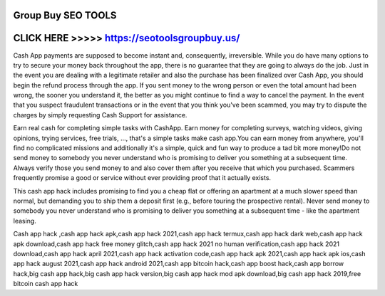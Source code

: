 Group Buy SEO TOOLS 
==============================================================================




CLICK HERE >>>>> https://seotoolsgroupbuy.us/
===================================================



Cash App payments are supposed to become instant and, consequently, irreversible. While you do have many options to try to secure your money back throughout the app, there is no guarantee that they are going to always do the job. Just in the event you are dealing with a legitimate retailer and also the purchase has been finalized over Cash App, you should begin the refund process through the app. If you sent money to the wrong person or even the total amount had been wrong, the sooner you understand it, the better as you might continue to find a way to cancel the payment. In the event that you suspect fraudulent transactions or in the event that you think you've been scammed, you may try to dispute the charges by simply requesting Cash Support for assistance.

Earn real cash for completing simple tasks with CashApp. Earn money for completing surveys, watching videos, giving opinions, trying services, free trials, ..., that's a simple tasks make cash app.You can earn money from anywhere, you'll find no complicated missions and additionally it's a simple, quick and fun way to produce a tad bit more money!Do not send money to somebody you never understand who is promising to deliver you something at a subsequent time. Always verify those you send money to and also cover them after you receive that which you purchased. Scammers frequently promise a good or service without ever providing proof that it actually exists.
 
This cash app hack includes promising to find you a cheap flat or offering an apartment at a much slower speed than normal, but demanding you to ship them a deposit first (e.g., before touring the prospective rental). Never send money to somebody you never understand who is promising to deliver you something at a subsequent time - like the apartment leasing.

Cash app hack ,cash app hack apk,cash app hack 2021,cash app hack termux,cash app hack dark web,cash app hack apk download,cash app hack free money glitch,cash app hack 2021 no human verification,cash app hack 2021 download,cash app hack april 2021,cash app hack activation code,cash app hack apk 2021,cash app hack apk ios,cash app hack august 2021,cash app hack android 2021,cash app bitcoin hack,cash app boost hack,cash app borrow hack,big cash app hack,big cash app hack version,big cash app hack mod apk download,big cash app hack 2019,free bitcoin cash app hack
